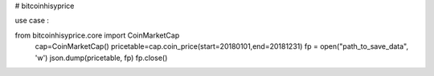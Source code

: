 # bitcoinhisyprice




use case :


from bitcoinhisyprice.core import CoinMarketCap
    cap=CoinMarketCap()
    pricetable=cap.coin_price(start=20180101,end=20181231)
    fp = open("path_to_save_data", 'w')
    json.dump(pricetable, fp)
    fp.close()


